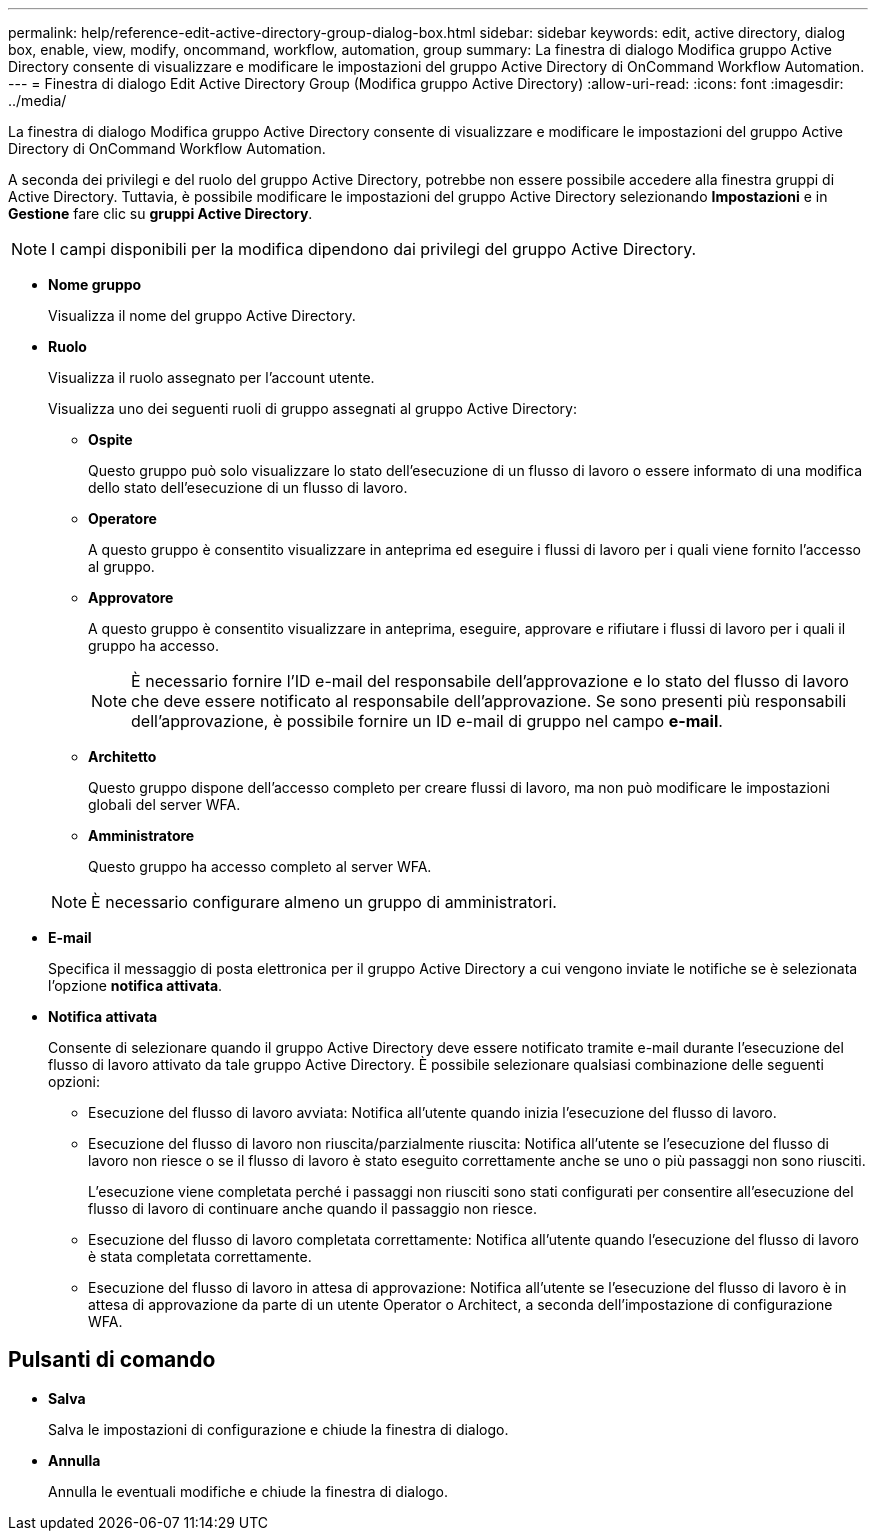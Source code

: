 ---
permalink: help/reference-edit-active-directory-group-dialog-box.html 
sidebar: sidebar 
keywords: edit, active directory, dialog box, enable, view, modify, oncommand, workflow, automation, group 
summary: La finestra di dialogo Modifica gruppo Active Directory consente di visualizzare e modificare le impostazioni del gruppo Active Directory di OnCommand Workflow Automation. 
---
= Finestra di dialogo Edit Active Directory Group (Modifica gruppo Active Directory)
:allow-uri-read: 
:icons: font
:imagesdir: ../media/


[role="lead"]
La finestra di dialogo Modifica gruppo Active Directory consente di visualizzare e modificare le impostazioni del gruppo Active Directory di OnCommand Workflow Automation.

A seconda dei privilegi e del ruolo del gruppo Active Directory, potrebbe non essere possibile accedere alla finestra gruppi di Active Directory. Tuttavia, è possibile modificare le impostazioni del gruppo Active Directory selezionando *Impostazioni* e in *Gestione* fare clic su *gruppi Active Directory*.


NOTE: I campi disponibili per la modifica dipendono dai privilegi del gruppo Active Directory.

* *Nome gruppo*
+
Visualizza il nome del gruppo Active Directory.

* *Ruolo*
+
Visualizza il ruolo assegnato per l'account utente.

+
Visualizza uno dei seguenti ruoli di gruppo assegnati al gruppo Active Directory:

+
** *Ospite*
+
Questo gruppo può solo visualizzare lo stato dell'esecuzione di un flusso di lavoro o essere informato di una modifica dello stato dell'esecuzione di un flusso di lavoro.

** *Operatore*
+
A questo gruppo è consentito visualizzare in anteprima ed eseguire i flussi di lavoro per i quali viene fornito l'accesso al gruppo.

** *Approvatore*
+
A questo gruppo è consentito visualizzare in anteprima, eseguire, approvare e rifiutare i flussi di lavoro per i quali il gruppo ha accesso.

+

NOTE: È necessario fornire l'ID e-mail del responsabile dell'approvazione e lo stato del flusso di lavoro che deve essere notificato al responsabile dell'approvazione. Se sono presenti più responsabili dell'approvazione, è possibile fornire un ID e-mail di gruppo nel campo *e-mail*.

** *Architetto*
+
Questo gruppo dispone dell'accesso completo per creare flussi di lavoro, ma non può modificare le impostazioni globali del server WFA.

** *Amministratore*
+
Questo gruppo ha accesso completo al server WFA.

+

NOTE: È necessario configurare almeno un gruppo di amministratori.



* *E-mail*
+
Specifica il messaggio di posta elettronica per il gruppo Active Directory a cui vengono inviate le notifiche se è selezionata l'opzione *notifica attivata*.

* *Notifica attivata*
+
Consente di selezionare quando il gruppo Active Directory deve essere notificato tramite e-mail durante l'esecuzione del flusso di lavoro attivato da tale gruppo Active Directory. È possibile selezionare qualsiasi combinazione delle seguenti opzioni:

+
** Esecuzione del flusso di lavoro avviata: Notifica all'utente quando inizia l'esecuzione del flusso di lavoro.
** Esecuzione del flusso di lavoro non riuscita/parzialmente riuscita: Notifica all'utente se l'esecuzione del flusso di lavoro non riesce o se il flusso di lavoro è stato eseguito correttamente anche se uno o più passaggi non sono riusciti.
+
L'esecuzione viene completata perché i passaggi non riusciti sono stati configurati per consentire all'esecuzione del flusso di lavoro di continuare anche quando il passaggio non riesce.

** Esecuzione del flusso di lavoro completata correttamente: Notifica all'utente quando l'esecuzione del flusso di lavoro è stata completata correttamente.
** Esecuzione del flusso di lavoro in attesa di approvazione: Notifica all'utente se l'esecuzione del flusso di lavoro è in attesa di approvazione da parte di un utente Operator o Architect, a seconda dell'impostazione di configurazione WFA.






== Pulsanti di comando

* *Salva*
+
Salva le impostazioni di configurazione e chiude la finestra di dialogo.

* *Annulla*
+
Annulla le eventuali modifiche e chiude la finestra di dialogo.


